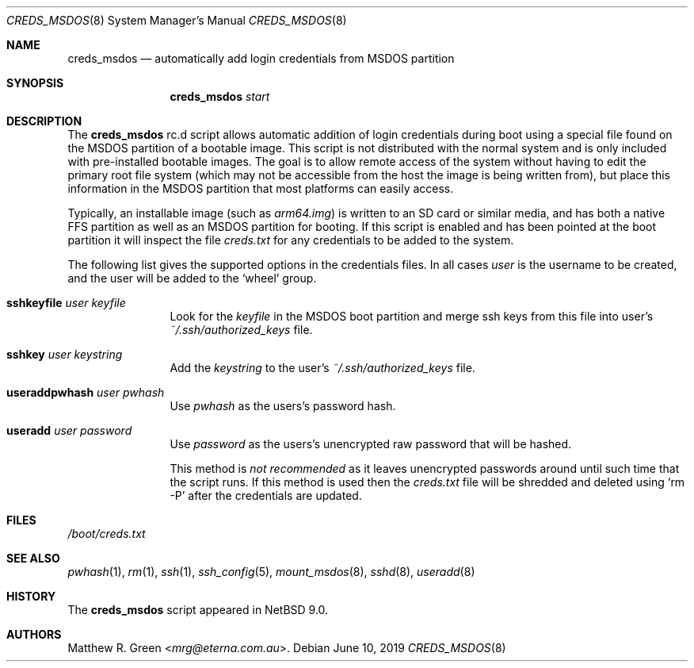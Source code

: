 .\"	$NetBSD: creds_msdos.8,v 1.4 2024/01/02 23:21:22 uwe Exp $
.\"
.\" Copyright (c) 2019 Matthew R. Green
.\" All rights reserved.
.\"
.\" Redistribution and use in source and binary forms, with or without
.\" modification, are permitted provided that the following conditions
.\" are met:
.\" 1. Redistributions of source code must retain the above copyright
.\"    notice, this list of conditions and the following disclaimer.
.\" 2. Redistributions in binary form must reproduce the above copyright
.\"    notice, this list of conditions and the following disclaimer in the
.\"    documentation and/or other materials provided with the distribution.
.\"
.\" THIS SOFTWARE IS PROVIDED BY THE AUTHOR ``AS IS'' AND ANY EXPRESS OR
.\" IMPLIED WARRANTIES, INCLUDING, BUT NOT LIMITED TO, THE IMPLIED WARRANTIES
.\" OF MERCHANTABILITY AND FITNESS FOR A PARTICULAR PURPOSE ARE DISCLAIMED.
.\" IN NO EVENT SHALL THE AUTHOR BE LIABLE FOR ANY DIRECT, INDIRECT,
.\" INCIDENTAL, SPECIAL, EXEMPLARY, OR CONSEQUENTIAL DAMAGES (INCLUDING,
.\" BUT NOT LIMITED TO, PROCUREMENT OF SUBSTITUTE GOODS OR SERVICES;
.\" LOSS OF USE, DATA, OR PROFITS; OR BUSINESS INTERRUPTION) HOWEVER CAUSED
.\" AND ON ANY THEORY OF LIABILITY, WHETHER IN CONTRACT, STRICT LIABILITY,
.\" OR TORT (INCLUDING NEGLIGENCE OR OTHERWISE) ARISING IN ANY WAY
.\" OUT OF THE USE OF THIS SOFTWARE, EVEN IF ADVISED OF THE POSSIBILITY OF
.\" SUCH DAMAGE.
.\"
.Dd June 10, 2019
.Dt CREDS_MSDOS 8
.Os
.Sh NAME
.Nm creds_msdos
.Nd automatically add login credentials from MSDOS partition
.Sh SYNOPSIS
.Nm
.Ar start
.Sh DESCRIPTION
The
.Nm
rc.d script allows automatic addition of login credentials during boot
using a special file found on the MSDOS partition of a bootable image.
This script is not distributed with the normal system and is only
included with pre-installed bootable images.
The goal is to allow remote access of the system without having to
edit the primary root file system (which may not be accessible from
the host the image is being written from), but place this information
in the MSDOS partition that most platforms can easily access.
.Pp
Typically, an installable image (such as
.Pa arm64.img )
is written to an SD card or similar media, and has both a native FFS
partition as well as an MSDOS partition for booting.
If this script is enabled and has been pointed at the boot partition
it will inspect the file
.Pa creds.txt
for any credentials to be added to the system.
.Pp
The following list gives the supported options in the credentials files.
In all cases
.Ar user
is the username to be created, and the user will be added to the
.Ql wheel
group.
.Bl -tag -width Ic
.\"
.It Ic sshkeyfile Ar user Ar keyfile
Look for the
.Ar keyfile
in the MSDOS boot partition and merge ssh keys from this file into user's
.Pa ~/.ssh/authorized_keys
file.
.\"
.It Ic sshkey Ar user Ar keystring
Add the
.Ar keystring
to the user's
.Pa ~/.ssh/authorized_keys
file.
.\"
.It Ic useraddpwhash Ar user Ar pwhash
Use
.Ar pwhash
as the users's password hash.
.\"
.It Ic useradd Ar user Ar password
Use
.Ar password
as the users's unencrypted raw password that will be hashed.
.Pp
This method is
.Em not recommended
as it leaves unencrypted passwords around until such time that the script runs.
If this method is used then the
.Pa creds.txt
file will be shredded and deleted using
.Ql rm -P
after the credentials are updated.
.El
.Sh FILES
.Pa /boot/creds.txt
.Sh SEE ALSO
.Xr pwhash 1 ,
.Xr rm 1 ,
.Xr ssh 1 ,
.Xr ssh_config 5 ,
.Xr mount_msdos 8 ,
.Xr sshd 8 ,
.Xr useradd 8
.Sh HISTORY
The
.Nm
script appeared in
.Nx 9.0 .
.Sh AUTHORS
.An Matthew R. Green Aq Mt mrg@eterna.com.au .
